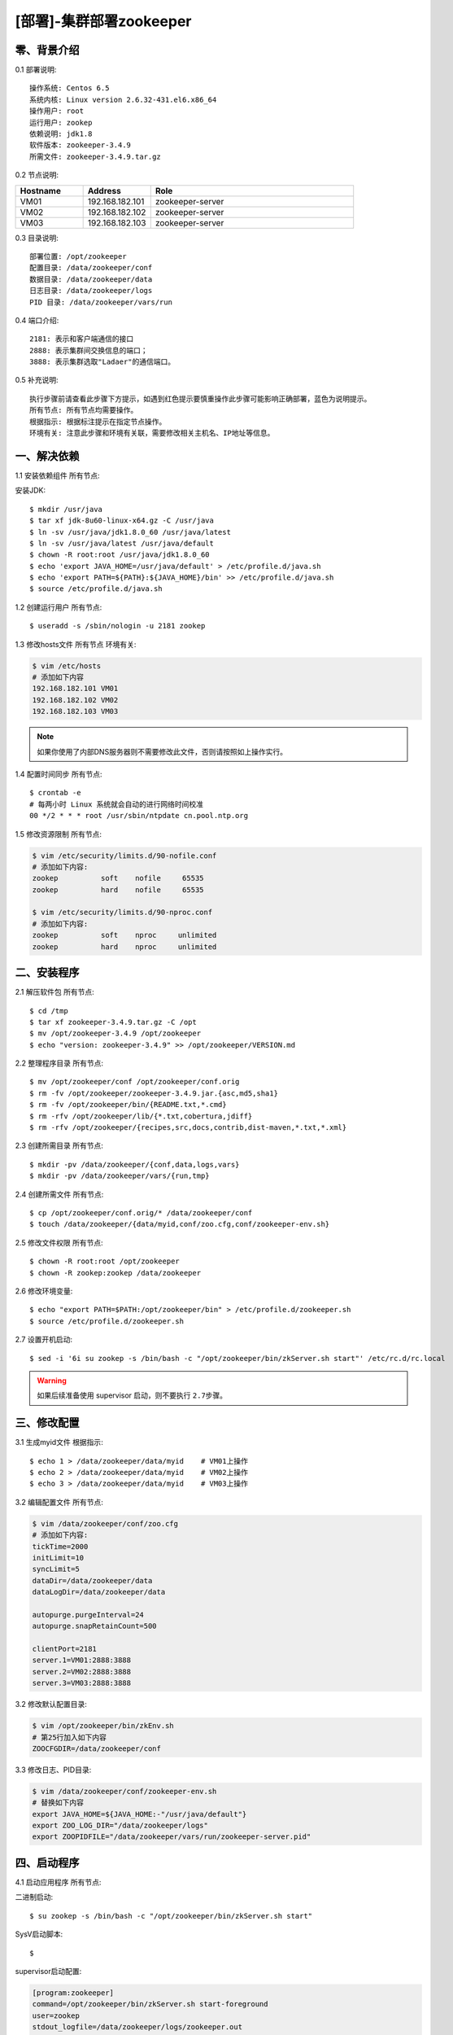========================
[部署]-集群部署zookeeper
========================


零、背景介绍
------------

0.1 部署说明::

    操作系统: Centos 6.5
    系统内核: Linux version 2.6.32-431.el6.x86_64
    操作用户: root
    运行用户: zookep
    依赖说明: jdk1.8
    软件版本: zookeeper-3.4.9
    所需文件: zookeeper-3.4.9.tar.gz

0.2 节点说明:

.. list-table::
  :widths: 10 10 30
  :header-rows: 1

  * - Hostname
    - Address
    - Role
  * - VM01
    - 192.168.182.101
    - zookeeper-server
  * - VM02
    - 192.168.182.102
    - zookeeper-server
  * - VM03
    - 192.168.182.103
    - zookeeper-server

0.3 目录说明::
    
    部署位置: /opt/zookeeper
    配置目录: /data/zookeeper/conf
    数据目录: /data/zookeeper/data
    日志目录: /data/zookeeper/logs
    PID 目录: /data/zookeeper/vars/run
    
0.4 端口介绍::

    2181: 表示和客户端通信的接口
    2888: 表示集群间交换信息的端口；
    3888: 表示集群选取"Ladaer"的通信端口。

0.5 补充说明::

    执行步骤前请查看此步骤下方提示，如遇到红色提示要慎重操作此步骤可能影响正确部署，蓝色为说明提示。
    所有节点: 所有节点均需要操作。
    根据指示: 根据标注提示在指定节点操作。
    环境有关: 注意此步骤和环境有关联，需要修改相关主机名、IP地址等信息。



一、解决依赖
------------

1.1 安装依赖组件 ``所有节点``::

安装JDK::

    $ mkdir /usr/java
    $ tar xf jdk-8u60-linux-x64.gz -C /usr/java
    $ ln -sv /usr/java/jdk1.8.0_60 /usr/java/latest
    $ ln -sv /usr/java/latest /usr/java/default
    $ chown -R root:root /usr/java/jdk1.8.0_60
    $ echo 'export JAVA_HOME=/usr/java/default' > /etc/profile.d/java.sh
    $ echo 'export PATH=${PATH}:${JAVA_HOME}/bin' >> /etc/profile.d/java.sh
    $ source /etc/profile.d/java.sh

1.2 创建运行用户 ``所有节点``::

    $ useradd -s /sbin/nologin -u 2181 zookep

1.3 修改hosts文件 ``所有节点`` ``环境有关``:

.. code-block:: bash

    $ vim /etc/hosts
    # 添加如下内容
    192.168.182.101 VM01
    192.168.182.102 VM02
    192.168.182.103 VM03
    
.. note::

    如果你使用了内部DNS服务器则不需要修改此文件，否则请按照如上操作实行。

1.4 配置时间同步 ``所有节点``::

    $ crontab -e
    # 每两小时 Linux 系统就会自动的进行网络时间校准
    00 */2 * * * root /usr/sbin/ntpdate cn.pool.ntp.org

1.5 修改资源限制 ``所有节点``:

.. code-block:: bash

    $ vim /etc/security/limits.d/90-nofile.conf
    # 添加如下内容:
    zookep          soft    nofile     65535
    zookep          hard    nofile     65535

    $ vim /etc/security/limits.d/90-nproc.conf
    # 添加如下内容:
    zookep          soft    nproc     unlimited
    zookep          hard    nproc     unlimited


二、安装程序
------------

2.1 解压软件包 ``所有节点``::

    $ cd /tmp
    $ tar xf zookeeper-3.4.9.tar.gz -C /opt
    $ mv /opt/zookeeper-3.4.9 /opt/zookeeper
    $ echo "version: zookeeper-3.4.9" >> /opt/zookeeper/VERSION.md

2.2 整理程序目录 ``所有节点``::
    
    $ mv /opt/zookeeper/conf /opt/zookeeper/conf.orig
    $ rm -fv /opt/zookeeper/zookeeper-3.4.9.jar.{asc,md5,sha1}
    $ rm -fv /opt/zookeeper/bin/{README.txt,*.cmd}
    $ rm -rfv /opt/zookeeper/lib/{*.txt,cobertura,jdiff}
    $ rm -rfv /opt/zookeeper/{recipes,src,docs,contrib,dist-maven,*.txt,*.xml}

2.3 创建所需目录 ``所有节点``::

    $ mkdir -pv /data/zookeeper/{conf,data,logs,vars}
    $ mkdir -pv /data/zookeeper/vars/{run,tmp}

2.4 创建所需文件 ``所有节点``::

    $ cp /opt/zookeeper/conf.orig/* /data/zookeeper/conf
    $ touch /data/zookeeper/{data/myid,conf/zoo.cfg,conf/zookeeper-env.sh}

2.5 修改文件权限 ``所有节点``::

    $ chown -R root:root /opt/zookeeper
    $ chown -R zookep:zookep /data/zookeeper

2.6 修改环境变量::

    $ echo "export PATH=$PATH:/opt/zookeeper/bin" > /etc/profile.d/zookeeper.sh
    $ source /etc/profile.d/zookeeper.sh

2.7 设置开机启动::

    $ sed -i '6i su zookep -s /bin/bash -c "/opt/zookeeper/bin/zkServer.sh start"' /etc/rc.d/rc.local

.. warning::

    如果后续准备使用 supervisor 启动，则不要执行 ``2.7步骤``。


三、修改配置
------------

3.1 生成myid文件 ``根据指示``::

    $ echo 1 > /data/zookeeper/data/myid    # VM01上操作
    $ echo 2 > /data/zookeeper/data/myid    # VM02上操作
    $ echo 3 > /data/zookeeper/data/myid    # VM03上操作

3.2 编辑配置文件 ``所有节点``:

.. code-block:: bash

    $ vim /data/zookeeper/conf/zoo.cfg
    # 添加如下内容:
    tickTime=2000
    initLimit=10
    syncLimit=5
    dataDir=/data/zookeeper/data 
    dataLogDir=/data/zookeeper/data

    autopurge.purgeInterval=24
    autopurge.snapRetainCount=500

    clientPort=2181
    server.1=VM01:2888:3888
    server.2=VM02:2888:3888
    server.3=VM03:2888:3888

3.2 修改默认配置目录:
    
.. code-block:: bash

    $ vim /opt/zookeeper/bin/zkEnv.sh
    # 第25行加入如下内容
    ZOOCFGDIR=/data/zookeeper/conf

3.3 修改日志、PID目录:

.. code-block:: bash

    $ vim /data/zookeeper/conf/zookeeper-env.sh
    # 替换如下内容
    export JAVA_HOME=${JAVA_HOME:-"/usr/java/default"}
    export ZOO_LOG_DIR="/data/zookeeper/logs"
    export ZOOPIDFILE="/data/zookeeper/vars/run/zookeeper-server.pid"


四、启动程序
------------

4.1 启动应用程序 ``所有节点``:
    
二进制启动::

    $ su zookep -s /bin/bash -c "/opt/zookeeper/bin/zkServer.sh start"

SysV启动脚本::

    $ 

supervisor启动配置:

.. code-block:: bash

    [program:zookeeper]
    command=/opt/zookeeper/bin/zkServer.sh start-foreground
    user=zookep
    stdout_logfile=/data/zookeeper/logs/zookeeper.out
    stdout_logfile_maxbytes=100MB
    stdout_logfile_backups=10
    redirect_stderr=true

.. warning::

    选择一种启动方式即可，一般使用SysV启动脚本启动即可。如果后续准备使用 supervisor 启动，则不要执行 ``2.7步骤``。

4.2 检测启动状态 ``所有节点``:

方法一:

.. code-block:: bash
    
    # Leader节点显示的状态
    $ /usr/local/zookeeper-3.4.6/bin/zkServer.sh status
    JMX enabled by default
    Using config: /usr/local/zookeeper-3.4.6/bin/../conf/zoo.cfg
    Mode: leader
    
    # Follower节点显示的状态
    $ /opt/zookeeper/bin/zkServer.sh status
    JMX enabled by default
    Using config: /opt/zookeeper/bin/../conf/zoo.cfg
    Mode: follower

方法二:

.. code-block:: bash

    $ echo stat | nc VM01 2181
    Zookeeper version: 3.4.9-1757313, built on 08/23/2016 06:50 GMT
    Clients:
     /192.168.182.101:38440[0](queued=0,recved=1,sent=0)

    Latency min/avg/max: 0/0/0
    Received: 37
    Sent: 36
    Connections: 1
    Outstanding: 0
    Zxid: 0x0
    Mode: follower
    Node count: 4

    $ echo stat | nc VM02 2181
    Zookeeper version: 3.4.9-1757313, built on 08/23/2016 06:50 GMT
    Clients:
     /192.168.182.101:34330[0](queued=0,recved=1,sent=0)

    Latency min/avg/max: 0/0/0
    Received: 9
    Sent: 8
    Connections: 1
    Outstanding: 0
    Zxid: 0x100000000
    Mode: follower
    Node count: 4

    $ echo stat | nc VM03 2181
    Zookeeper version: 3.4.9-1757313, built on 08/23/2016 06:50 GMT
    Clients:
     /192.168.182.101:47964[0](queued=0,recved=1,sent=0)

    Latency min/avg/max: 0/0/0
    Received: 4
    Sent: 3
    Connections: 1
    Outstanding: 0
    Zxid: 0x100000000
    Mode: leader
    Node count: 4


五、附属功能
------------

5.1 主要配置说明:

``dataDir``::

    这个目录为 Zookeeper 保存数据的目录用于保存myid和内存快照，默认情况下 Zookeeper 将写数据的事务日志文件也保存在这个目录里。

``dataLogDir``::

    事务日志目录，类似mysqlbinlog日志、redis的aof日志。

``autopurge.purgeInterval``::

    这个参数指定了清理频率，单位是小时，需要填写一个1或更大的整数，默认是0，表示不开启自己清理功能。

``autopurge.snapRetainCount``::

    这个参数和上面的参数搭配使用，这个参数指定了需要保留的文件数目。默认是保留3个。

``tickTime``::

	这个时间是作为 Zookeeper 服务器之间或客户端与服务器之间维持心跳的时间间隔，也就是每个 tickTime 时间就会发送一个心跳。
    
``clientPort``::

	这个端口就是客户端连接 Zookeeper 服务器的端口，Zookeeper 会监听这个端口，接受客户端的访问请求。
    
``initLimit``::

	这个配置项是用来配置 Zookeeper 接受客户端（这里所说的客户端不是用户连接 Zookeeper 服务器的客户端，而是 Zookeeper 服务器集群中连接到 Leader 的 Follower 服务器）初始化连接时最长能忍受多少个心跳时间间隔数。当已经超过 10 个心跳的时间（也就是 tickTime）长度后 Zookeeper 服务器还没有收到客户端的返回信息，那么表明这个客户端连接失败。总的时间长度就是 10*2000=20 秒

``syncLimit``::
 
 	这个配置项标识 Leader 与 Follower 之间发送消息，请求和应答时间长度，最长不能超过多少个 tickTime 的时间长度，总的时间长度就是 5*2000=10 秒
    
``server.A=B:C:D``::

	其中 A 是一个数字（myid的内容），表示这个是第几号服务器；B 是这个服务器的 ip 地址；C 表示的是这个服务器与集群中的 Leader 服务器交换信息的端口；D 表示的是万一集群中的 Leader 服务器挂了，需要一个端口来重新进行选举，选出一个新的 Leader，而这个端口就是用来执行选举时服务器相互通信的端口。如果是伪集群的配置方式，由于 B 都是一样，所以不同的 Zookeeper 实例通信端口号不能一样，所以要给它们分配不同的端口号。
